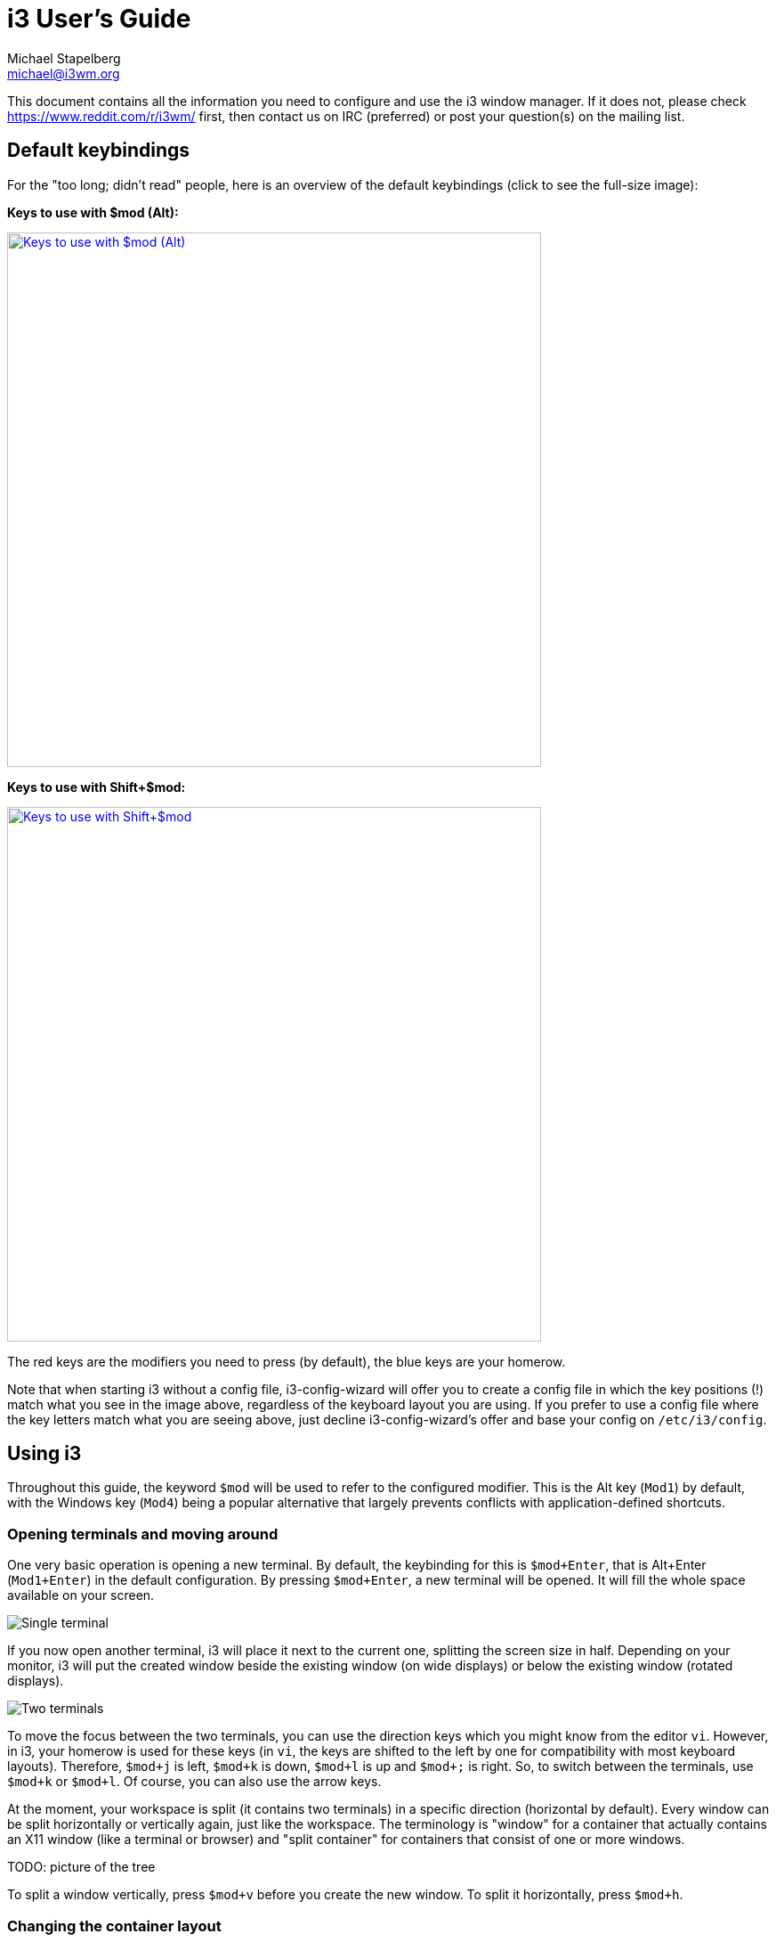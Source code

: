 i3 User’s Guide
===============
Michael Stapelberg <michael@i3wm.org>

This document contains all the information you need to configure and use the i3
window manager. If it does not, please check https://www.reddit.com/r/i3wm/
first, then contact us on IRC (preferred) or post your question(s) on the
mailing list.

== Default keybindings

For the "too long; didn’t read" people, here is an overview of the default
keybindings (click to see the full-size image):

*Keys to use with $mod (Alt):*

image:keyboard-layer1.png["Keys to use with $mod (Alt)",width=600,link="keyboard-layer1.png"]

*Keys to use with Shift+$mod:*

image:keyboard-layer2.png["Keys to use with Shift+$mod",width=600,link="keyboard-layer2.png"]

The red keys are the modifiers you need to press (by default), the blue keys
are your homerow.

Note that when starting i3 without a config file, i3-config-wizard will offer
you to create a config file in which the key positions (!) match what you see
in the image above, regardless of the keyboard layout you are using. If you
prefer to use a config file where the key letters match what you are seeing
above, just decline i3-config-wizard’s offer and base your config on
+/etc/i3/config+.

== Using i3

Throughout this guide, the keyword +$mod+ will be used to refer to the
configured modifier. This is the Alt key (+Mod1+) by default, with the Windows
key (+Mod4+) being a popular alternative that largely prevents conflicts with
application-defined shortcuts.

=== Opening terminals and moving around

One very basic operation is opening a new terminal. By default, the keybinding
for this is +$mod+Enter+, that is Alt+Enter (+Mod1+Enter+) in the default
configuration. By pressing +$mod+Enter+, a new terminal will be opened.  It
will fill the whole space available on your screen.

image:single_terminal.png[Single terminal]

If you now open another terminal, i3 will place it next to the current one,
splitting the screen size in half. Depending on your monitor, i3 will put the
created window beside the existing window (on wide displays) or below the
existing window (rotated displays).

image:two_terminals.png[Two terminals]

To move the focus between the two terminals, you can use the direction keys
which you might know from the editor +vi+. However, in i3, your homerow is used
for these keys (in +vi+, the keys are shifted to the left by one for
compatibility with most keyboard layouts). Therefore, +$mod+j+ is left, +$mod+k+
is down, +$mod+l+ is up and `$mod+;` is right. So, to switch between the
terminals, use +$mod+k+ or +$mod+l+. Of course, you can also use the arrow keys.

At the moment, your workspace is split (it contains two terminals) in a
specific direction (horizontal by default). Every window can be split
horizontally or vertically again, just like the workspace. The terminology is
"window" for a container that actually contains an X11 window (like a terminal
or browser) and "split container" for containers that consist of one or more
windows.

TODO: picture of the tree

To split a window vertically, press +$mod+v+ before you create the new window.
To split it horizontally, press +$mod+h+.

=== Changing the container layout

A split container can have one of the following layouts:

splith/splitv::
Windows are sized so that every window gets an equal amount of space in the
container. splith distributes the windows horizontally (windows are right next
to each other), splitv distributes them vertically (windows are on top of each
other).
stacking::
Only the focused window in the container is displayed. You get a list of
windows at the top of the container.
tabbed::
The same principle as +stacking+, but the list of windows at the top is only
a single line which is vertically split.

To switch modes, press +$mod+e+ for splith/splitv (it toggles), +$mod+s+ for
stacking and +$mod+w+ for tabbed.

image:modes.png[Container modes]

=== Toggling fullscreen mode for a window

To display a window in fullscreen mode or to go out of fullscreen mode again,
press +$mod+f+.

There is also a global fullscreen mode in i3 in which the client will span all
available outputs (the command is +fullscreen toggle global+).

=== Opening other applications

Aside from opening applications from a terminal, you can also use the handy
+dmenu+ which is opened by pressing +$mod+d+ by default. Just type the name
(or a part of it) of the application which you want to open. The corresponding
application has to be in your +$PATH+ for this to work.

Additionally, if you have applications you open very frequently, you can
create a keybinding for starting the application directly. See the section
<<configuring>> for details.

=== Closing windows

If an application does not provide a mechanism for closing (most applications
provide a menu, the escape key or a shortcut like +Control+w+ to close), you
can press +$mod+Shift+q+ to kill a window. For applications which support
the WM_DELETE protocol, this will correctly close the application (saving
any modifications or doing other cleanup). If the application doesn’t support
the WM_DELETE protocol your X server will kill the window and the behaviour
depends on the application.

=== Using workspaces

Workspaces are an easy way to group a set of windows. By default, you are on
the first workspace, as the bar on the bottom left indicates. To switch to
another workspace, press +$mod+num+ where +num+ is the number of the workspace
you want to use. If the workspace does not exist yet, it will be created.

A common paradigm is to put the web browser on one workspace, communication
applications (+mutt+, +irssi+, ...) on another one, and the ones with which you
work, on the third one. Of course, there is no need to follow this approach.

If you have multiple screens, a workspace will be created on each screen at
startup. If you open a new workspace, it will be bound to the screen you
created it on.  When you switch to a workspace on another screen, i3 will set
focus to that screen.

=== Moving windows to workspaces

To move a window to another workspace, simply press +$mod+Shift+num+ where
+num+ is (like when switching workspaces) the number of the target workspace.
Similarly to switching workspaces, the target workspace will be created if
it does not yet exist.

=== Resizing

The easiest way to resize a container is by using the mouse: Grab the border
and move it to the wanted size.

You can also use <<binding_modes>> to define a mode for resizing via the
keyboard. To see an example for this, look at the
https://github.com/i3/i3/blob/next/etc/config.keycodes[default config] provided
by i3.

=== Restarting i3 inplace

To restart i3 in place (and thus get into a clean state if there is a bug, or
to upgrade to a newer version of i3) you can use +$mod+Shift+r+.

=== Exiting i3

To cleanly exit i3 without killing your X server, you can use +$mod+Shift+e+.
By default, a dialog will ask you to confirm if you really want to quit.

=== Floating

Floating mode is the opposite of tiling mode. The position and size of
a window are not managed automatically by i3, but manually by
you. Using this mode violates the tiling paradigm but can be useful
for some corner cases like "Save as" dialog windows, or toolbar
windows (GIMP or similar). Those windows usually set the appropriate
hint and are opened in floating mode by default.

You can toggle floating mode for a window by pressing +$mod+Shift+Space+. By
dragging the window’s titlebar with your mouse you can move the window
around. By grabbing the borders and moving them you can resize the window. You
can also do that by using the <<floating_modifier>>. Another way to resize
floating windows using the mouse is to right-click on the titlebar and drag.

For resizing floating windows with your keyboard, see the resizing binding mode
provided by the i3 https://github.com/i3/i3/blob/next/etc/config.keycodes[default config].

Floating windows are always on top of tiling windows.

== Tree

i3 stores all information about the X11 outputs, workspaces and layout of the
windows on them in a tree. The root node is the X11 root window, followed by
the X11 outputs, then dock areas and a content container, then workspaces and
finally the windows themselves. In previous versions of i3 we had multiple lists
(of outputs, workspaces) and a table for each workspace. That approach turned
out to be complicated to use (snapping), understand and implement.

=== The tree consists of Containers

The building blocks of our tree are so-called +Containers+. A +Container+ can
host a window (meaning an X11 window, one that you can actually see and use,
like a browser). Alternatively, it could contain one or more +Containers+. A
simple example is the workspace: When you start i3 with a single monitor, a
single workspace and you open two terminal windows, you will end up with a tree
like this:

image::tree-layout2.png["layout2",float="right"]
image::tree-shot4.png["shot4",title="Two terminals on standard workspace"]

[[OrientationSplit]]
=== Orientation and Split Containers

It is only natural to use so-called +Split Containers+ in order to build a
layout when using a tree as data structure. In i3, every +Container+ has an
orientation (horizontal, vertical or unspecified) and the orientation depends
on the layout the container is in (vertical for splitv and stacking, horizontal
for splith and tabbed). So, in our example with the workspace, the default
layout of the workspace +Container+ is splith (most monitors are widescreen
nowadays). If you change the layout to splitv (+$mod+v+ in the default config)
and *then* open two terminals, i3 will configure your windows like this:

image::tree-shot2.png["shot2",title="Vertical Workspace Orientation"]

An interesting new feature of i3 since version 4 is the ability to split anything:
Let’s assume you have two terminals on a workspace (with splith layout, that is
horizontal orientation), focus is on the right terminal. Now you want to open
another terminal window below the current one. If you would just open a new
terminal window, it would show up to the right due to the splith layout.
Instead, press +$mod+v+ to split the container with the splitv layout (to
open a +Horizontal Split Container+, use +$mod+h+). Now you can open a new
terminal and it will open below the current one:

image::tree-layout1.png["Layout",float="right"]
image::tree-shot1.png["shot",title="Vertical Split Container"]

unfloat::[]

You probably guessed it already: There is no limit on how deep your hierarchy
of splits can be.

=== Focus parent

Let’s stay with our example from above. We have a terminal on the left and two
vertically split terminals on the right, focus is on the bottom right one. When
you open a new terminal, it will open below the current one.

So, how can you open a new terminal window to the *right* of the current one?
The solution is to use +focus parent+, which will focus the +Parent Container+ of
the current +Container+. In default configuration, use +$mod+a+ to navigate one
+Container+ up the tree (you can repeat this multiple times until you get to the
+Workspace Container+). In this case, you would focus the +Vertical Split Container+
which is *inside* the horizontally oriented workspace. Thus, now new windows will be
opened to the right of the +Vertical Split Container+:

image::tree-shot3.png["shot3",title="Focus parent, then open new terminal"]

=== Implicit containers

In some cases, i3 needs to implicitly create a container to fulfill your
command.

One example is the following scenario: You start i3 with a single monitor and a
single workspace on which you open three terminal windows. All these terminal
windows are directly attached to one node inside i3’s layout tree, the
workspace node. By default, the workspace node’s orientation is +horizontal+.

Now you move one of these terminals down (+$mod+Shift+j+ by default). The
workspace node’s orientation will be changed to +vertical+. The terminal window
you moved down is directly attached to the workspace and appears on the bottom
of the screen. A new (horizontal) container was created to accommodate the
other two terminal windows. You will notice this when switching to tabbed mode
(for example). You would end up having one tab with a representation of the split
container (e.g., "H[urxvt firefox]") and the other one being the terminal window
you moved down.

[[configuring]]
== Configuring i3

This is where the real fun begins ;-). Most things are very dependent on your
ideal working environment so we can’t make reasonable defaults for them.

While not using a programming language for the configuration, i3 stays
quite flexible in regards to the things you usually want your window manager
to do.

For example, you can configure bindings to jump to specific windows,
you can set specific applications to start on specific workspaces, you can
automatically start applications, you can change the colors of i3, and you
can bind your keys to do useful things.

To change the configuration of i3, copy +/etc/i3/config+ to +\~/.i3/config+
(or +~/.config/i3/config+ if you like the XDG directory scheme) and edit it
with a text editor.

On first start (and on all following starts, unless you have a configuration
file), i3 will offer you to create a configuration file. You can tell the
wizard to use either Alt (+Mod1+) or Windows (+Mod4+) as modifier in the config
file. Also, the created config file will use the key symbols of your current
keyboard layout. To start the wizard, use the command +i3-config-wizard+.
Please note that you must not have +~/.i3/config+, otherwise the wizard will
exit.

Since i3 4.0, a new configuration format is used. i3 will try to automatically
detect the format version of a config file based on a few different keywords,
but if you want to make sure that your config is read with the new format,
include the following line in your config file:

---------------------
# i3 config file (v4)
---------------------

=== Comments

It is possible and recommended to use comments in your configuration file to
properly document your setup for later reference. Comments are started with
a # and can only be used at the beginning of a line:

*Examples*:
-------------------
# This is a comment
-------------------

[[fonts]]
=== Fonts

i3 has support for both X core fonts and FreeType fonts (through Pango) to
render window titles.

To generate an X core font description, you can use +xfontsel(1)+. To see
special characters (Unicode), you need to use a font which supports the
ISO-10646 encoding.

A FreeType font description is composed by a font family, a style, a weight,
a variant, a stretch and a size.
FreeType fonts support right-to-left rendering and contain often more
Unicode glyphs than X core fonts.

If i3 cannot open the configured font, it will output an error in the logfile
and fall back to a working font.

*Syntax*:
------------------------------
font <X core font description>
font pango:<family list> [<style options>] <size>
------------------------------

*Examples*:
--------------------------------------------------------------
font -misc-fixed-medium-r-normal--13-120-75-75-C-70-iso10646-1
font pango:DejaVu Sans Mono 10
font pango:DejaVu Sans Mono, Terminus Bold Semi-Condensed 11
font pango:Terminus 11px
--------------------------------------------------------------

[[keybindings]]
=== Keyboard bindings

A keyboard binding makes i3 execute a command (see below) upon pressing a
specific key. i3 allows you to bind either on keycodes or on keysyms (you can
also mix your bindings, though i3 will not protect you from overlapping ones).

* A keysym (key symbol) is a description for a specific symbol, like "a"
  or "b", but also more strange ones like "underscore" instead of "_". These
  are the ones you use in Xmodmap to remap your keys. To get the current
  mapping of your keys, use +xmodmap -pke+. To interactively enter a key and
  see what keysym it is configured to, use +xev+.

* Keycodes do not need to have a symbol assigned (handy for custom vendor
  hotkeys on some notebooks) and they will not change their meaning as you
  switch to a different keyboard layout (when using +xmodmap+).

My recommendation is: If you often switch keyboard layouts but you want to keep
your bindings in the same physical location on the keyboard, use keycodes.
If you don’t switch layouts, and want a clean and simple config file, use
keysyms.

Some tools (such as +import+ or +xdotool+) might be unable to run upon a
KeyPress event, because the keyboard/pointer is still grabbed. For these
situations, the +--release+ flag can be used, which will execute the command
after the keys have been released.

*Syntax*:
----------------------------------
bindsym [--release] [<Group>+][<Modifiers>+]<keysym> command
bindcode [--release] [<Group>+][<Modifiers>+]<keycode> command
----------------------------------

*Examples*:
--------------------------------
# Fullscreen
bindsym $mod+f fullscreen toggle

# Restart
bindsym $mod+Shift+r restart

# Notebook-specific hotkeys
bindcode 214 exec --no-startup-id /home/michael/toggle_beamer.sh

# Simulate ctrl+v upon pressing $mod+x
bindsym --release $mod+x exec --no-startup-id xdotool key --clearmodifiers ctrl+v

# Take a screenshot upon pressing $mod+x (select an area)
bindsym --release $mod+x exec --no-startup-id import /tmp/latest-screenshot.png
--------------------------------

Available Modifiers:

Mod1-Mod5, Shift, Control::
Standard modifiers, see +xmodmap(1)+

Group1, Group2, Group3, Group4::
When using multiple keyboard layouts (e.g. with `setxkbmap -layout us,ru`), you
can specify in which XKB group (also called “layout”) a keybinding should be
active. By default, keybindings are translated in Group1 and are active in all
groups. If you want to override keybindings in one of your layouts, specify the
corresponding group. For backwards compatibility, the group “Mode_switch” is an
alias for Group2.

[[mousebindings]]
=== Mouse bindings

A mouse binding makes i3 execute a command upon pressing a specific mouse
button in the scope of the clicked container (see <<command_criteria>>). You
can configure mouse bindings in a similar way to key bindings.

*Syntax*:
----------------------------------------------------------------------------------------------------
bindsym [--release] [--border] [--whole-window] [--exclude-titlebar] [<Modifiers>+]button<n> command
----------------------------------------------------------------------------------------------------

By default, the binding will only run when you click on the titlebar of the
window. If the +--release+ flag is given, it will run when the mouse button
is released.

If the +--whole-window+ flag is given, the binding will also run when any part
of the window is clicked, with the exception of the border. To have a bind run
when the border is clicked, specify the +--border+ flag.

If the +--exclude-titlebar+ flag is given, the titlebar will not be considered
for the keybinding.

*Examples*:
--------------------------------
# The middle button over a titlebar kills the window
bindsym --release button2 kill

# The middle button and a modifer over any part of the window kills the window
bindsym --whole-window $mod+button2 kill

# The right button toggles floating
bindsym button3 floating toggle
bindsym $mod+button3 floating toggle

# The side buttons move the window around
bindsym button9 move left
bindsym button8 move right
--------------------------------

[[binding_modes]]
=== Binding modes

You can have multiple sets of bindings by using different binding modes. When
you switch to another binding mode, all bindings from the current mode are
released and only the bindings defined in the new mode are valid for as long as
you stay in that binding mode. The only predefined binding mode is +default+,
which is the mode i3 starts out with and to which all bindings not defined in a
specific binding mode belong.

Working with binding modes consists of two parts: defining a binding mode and
switching to it. For these purposes, there are one config directive and one
command, both of which are called +mode+. The directive is used to define the
bindings belonging to a certain binding mode, while the command will switch to
the specified mode.

It is recommended to use binding modes in combination with <<variables>> in
order to make maintenance easier. Below is an example of how to use a binding
mode.

Note that it is advisable to define bindings for switching back to the default
mode.

Note that it is possible to use <<pango_markup>> for binding modes, but you
need to enable it explicitly by passing the +--pango_markup+ flag to the mode
definition.

*Syntax*:
----------------------------
# config directive
mode [--pango_markup] <name>

# command
mode <name>
----------------------------

*Example*:
------------------------------------------------------------------------
# Press $mod+o followed by either f, t, Escape or Return to launch firefox,
# thunderbird or return to the default mode, respectively.
set $mode_launcher Launch: [f]irefox [t]hunderbird
bindsym $mod+o mode "$mode_launcher"

mode "$mode_launcher" {
    bindsym f exec firefox
    bindsym t exec thunderbird

    bindsym Escape mode "default"
    bindsym Return mode "default"
}
------------------------------------------------------------------------

[[floating_modifier]]
=== The floating modifier

To move floating windows with your mouse, you can either grab their titlebar
or configure the so-called floating modifier which you can then press and
click anywhere in the window itself to move it. The most common setup is to
use the same key you use for managing windows (Mod1 for example). Then
you can press Mod1, click into a window using your left mouse button, and drag
it to the position you want.

When holding the floating modifier, you can resize a floating window by
pressing the right mouse button on it and moving around while holding it. If
you hold the shift button as well, the resize will be proportional (the aspect
ratio will be preserved).

*Syntax*:
--------------------------------
floating_modifier <Modifier>
--------------------------------

*Example*:
--------------------------------
floating_modifier Mod1
--------------------------------

=== Constraining floating window size

The maximum and minimum dimensions of floating windows can be specified. If
either dimension of +floating_maximum_size+ is specified as -1, that dimension
will be unconstrained with respect to its maximum value. If either dimension of
+floating_maximum_size+ is undefined, or specified as 0, i3 will use a default
value to constrain the maximum size. +floating_minimum_size+ is treated in a
manner analogous to +floating_maximum_size+.

*Syntax*:
----------------------------------------
floating_minimum_size <width> x <height>
floating_maximum_size <width> x <height>
----------------------------------------

*Example*:
--------------------------------------
floating_minimum_size 75 x 50
floating_maximum_size -1 x -1
--------------------------------------

=== Orientation for new workspaces

New workspaces get a reasonable default orientation: Wide-screen monitors
(anything wider than high) get horizontal orientation, rotated monitors
(anything higher than wide) get vertical orientation.

With the +default_orientation+ configuration directive, you can override that
behavior.

*Syntax*:
--------------------------------------------
default_orientation horizontal|vertical|auto
--------------------------------------------

*Example*:
----------------------------
default_orientation vertical
----------------------------

=== Layout mode for new containers

This option determines in which mode new containers on workspace level will
start.

*Syntax*:
---------------------------------------------
workspace_layout default|stacking|tabbed
---------------------------------------------

*Example*:
---------------------
workspace_layout tabbed
---------------------

=== Window title alignment

This option determines the window title's text alignment.
Default is +left+

*Syntax*:
---------------------------------------------
title_align left|center|right
---------------------------------------------

=== Default border style for new windows

This option determines which border style new windows will have. The default is
+normal+. Note that default_floating_border applies only to windows which are starting out as
floating windows, e.g., dialog windows, but not windows that are floated later on.

Setting border style to +pixel+ eliminates title bars. The border style +normal+ allows you to
adjust edge border width while keeping your title bar.

*Syntax*:
---------------------------------------------
default_border normal|none|pixel
default_border normal|pixel <px>
default_floating_border normal|none|pixel
default_floating_border normal|pixel <px>
---------------------------------------------

Please note that +new_window+ and +new_float+ have been deprecated in favor of the above options
and will be removed in a future release. We strongly recommend using the new options instead.

*Example*:
---------------------
default_border pixel
---------------------

The "normal" and "pixel" border styles support an optional border width in
pixels:

*Example*:
---------------------
# The same as default_border none
default_border pixel 0

# A 3 px border
default_border pixel 3
---------------------


[[_hiding_vertical_borders]]
=== Hiding borders adjacent to the screen edges

You can hide container borders adjacent to the screen edges using
+hide_edge_borders+. This is useful if you are using scrollbars, or do not want
to waste even two pixels in displayspace. The "smart" setting hides borders on
workspaces with only one window visible, but keeps them on workspaces with
multiple windows visible. Default is none.

*Syntax*:
-----------------------------------------------
hide_edge_borders none|vertical|horizontal|both|smart
-----------------------------------------------

*Example*:
----------------------
hide_edge_borders vertical
----------------------

[[for_window]]
=== Arbitrary commands for specific windows (for_window)

With the +for_window+ directive, you can let i3 execute any command when it
encounters a specific window. This can be used to set windows to floating or to
change their border style, for example.

*Syntax*:
-------------------------------
for_window <criteria> <command>
-------------------------------

*Examples*:
------------------------------------------------
# enable floating mode for all XTerm windows
for_window [class="XTerm"] floating enable

# Make all urxvts use a 1-pixel border:
for_window [class="urxvt"] border pixel 1

# A less useful, but rather funny example:
# makes the window floating as soon as I change
# directory to ~/work
for_window [title="x200: ~/work"] floating enable
------------------------------------------------

The valid criteria are the same as those for commands, see <<command_criteria>>. Only
commands can be executed at runtime, not config directives, see <<list_of_commands>>.

[[no_focus]]
=== Don't focus window upon opening

When a new window appears, it will be focused. The +no_focus+ directive allows preventing
this from happening and must be used in combination with <<command_criteria>>.

Note that this does not apply to all cases, e.g., when feeding data into a running application
causing it to request being focused. To configure the behavior in such cases, refer to
<<focus_on_window_activation>>.

+no_focus+ will also be ignored for the first window on a workspace as there shouldn't be
a reason to not focus the window in this case. This allows for better usability in
combination with +workspace_layout+.

*Syntax*:
-------------------
no_focus <criteria>
-------------------

*Example*:
-------------------------------
no_focus [window_role="pop-up"]
-------------------------------

[[variables]]
=== Variables

As you learned in the section about keyboard bindings, you will have
to configure lots of bindings containing modifier keys. If you want to save
yourself some typing and be able to change the modifier you use later,
variables can be handy.

*Syntax*:
-------------------
set $<name> <value>
-------------------

*Example*:
------------------------
set $m Mod1
bindsym $m+Shift+r restart
------------------------

Variables are directly replaced in the file when parsing. Variables expansion
is not recursive so it is not possible to define a variable with a value
containing another variable. There is no fancy handling and there are
absolutely no plans to change this. If you need a more dynamic configuration
you should create a little script which generates a configuration file and run
it before starting i3 (for example in your +~/.xsession+ file).

Also see <<xresources>> to learn how to create variables based on resources
loaded from the X resource database.

[[xresources]]
=== X resources

<<variables>> can also be created using a value configured in the X resource
database. This is useful, for example, to avoid configuring color values within
the i3 configuration. Instead, the values can be configured, once, in the X
resource database to achieve an easily maintainable, consistent color theme
across many X applications.

Defining a resource will load this resource from the resource database and
assign its value to the specified variable. This is done verbatim and the value
must therefore be in the format that i3 uses. A fallback must be specified in
case the resource cannot be loaded from the database.

*Syntax*:
----------------------------------------------------
set_from_resource $<name> <resource_name> <fallback>
----------------------------------------------------

*Example*:
----------------------------------------------------------------------------
# The ~/.Xresources should contain a line such as
#     *color0: #121212
# and must be loaded properly, e.g., by using
#     xrdb ~/.Xresources
# This value is picked up on by other applications (e.g., the URxvt terminal
# emulator) and can be used in i3 like this:
set_from_resource $black i3wm.color0 #000000
----------------------------------------------------------------------------

[[assign_workspace]]
=== Automatically putting clients on specific workspaces

To automatically make a specific window show up on a specific workspace, you
can use an *assignment*. You can match windows by using any criteria,
see <<command_criteria>>. The difference between +assign+ and
+for_window <criteria> move to workspace+ is that the former will only be
executed when the application maps the window (mapping means actually displaying
it on the screen) but the latter will be executed whenever a window changes its
properties to something that matches the specified criteria.

Thus, it is recommended that you match on window classes (and instances, when
appropriate) instead of window titles whenever possible because some
applications first create their window, and then worry about setting the correct
title. Firefox with Vimperator comes to mind. The window starts up being named
Firefox, and only when Vimperator is loaded does the title change. As i3 will
get the title as soon as the application maps the window, you’d need to have to
match on 'Firefox' in this case.
Another known issue is with Spotify, which doesn't set the class hints when
mapping the window, meaning you'll have to use a +for_window+ rule to assign
Spotify to a specific workspace.
Finally, using +assign [tiling]+ and +assign [floating]+ is not supported.

You can also assign a window to show up on a specific output. You can use RandR
names such as +VGA1+ or names relative to the output with the currently focused
workspace such as +left+ and +down+.

Assignments are processed by i3 in the order in which they appear in the config
file. The first one which matches the window wins and later assignments are not
considered.

*Syntax*:
------------------------------------------------------------
assign <criteria> [→] [workspace] [number] <workspace>
assign <criteria> [→] output left|right|up|down|primary|<output>
------------------------------------------------------------

*Examples*:
----------------------
# Assign URxvt terminals to workspace 2
assign [class="URxvt"] 2

# Same thing, but more precise (exact match instead of substring)
assign [class="^URxvt$"] 2

# Same thing, but with a beautiful arrow :)
assign [class="^URxvt$"] → 2

# Assignment to a named workspace
assign [class="^URxvt$"] → work

# Assign to the workspace with number 2, regardless of name
assign [class="^URxvt$"] → number 2

# You can also specify a number + name. If the workspace with number 2 exists,
# assign will skip the text part.
assign [class="^URxvt$"] → number "2: work"

# Start urxvt -name irssi
assign [class="^URxvt$" instance="^irssi$"] → 3

# Assign urxvt to the output right of the current one
assign [class="^URxvt$"] → output right

# Assign urxvt to the primary output
assign [class="^URxvt$"] → output primary
----------------------

Note that you might not have a primary output configured yet. To do so, run:
-------------------------
xrandr --output <output> --primary
-------------------------

Also, the arrow is not required, it just looks good :-). If you decide to
use it, it has to be a UTF-8 encoded arrow, not `->` or something like that.

To get the class and instance, you can use +xprop+. After clicking on the
window, you will see the following output:

*xprop*:
-----------------------------------
WM_CLASS(STRING) = "irssi", "URxvt"
-----------------------------------

The first part of the WM_CLASS is the instance ("irssi" in this example), the
second part is the class ("URxvt" in this example).

Should you have any problems with assignments, make sure to check the i3
logfile first (see https://i3wm.org/docs/debugging.html). It includes more
details about the matching process and the window’s actual class, instance and
title when starting up.

Note that if you want to start an application just once on a specific
workspace, but you don’t want to assign all instances of it permanently, you
can make use of i3’s startup-notification support (see <<exec>>) in your config
file in the following way:

*Start iceweasel on workspace 3 (once)*:
-------------------------------------------------------------------------------
# Start iceweasel on workspace 3, then switch back to workspace 1
# (Being a command-line utility, i3-msg does not support startup notifications,
#  hence the exec --no-startup-id.)
# (Starting iceweasel with i3’s exec command is important in order to make i3
#  create a startup notification context, without which the iceweasel window(s)
#  cannot be matched onto the workspace on which the command was started.)
exec --no-startup-id i3-msg 'workspace 3; exec iceweasel; workspace 1'
-------------------------------------------------------------------------------

=== Automatically starting applications on i3 startup

By using the +exec+ keyword outside a keybinding, you can configure
which commands will be performed by i3 on initial startup. +exec+
commands will not run when restarting i3, if you need a command to run
also when restarting i3 you should use the +exec_always+
keyword. These commands will be run in order.

See <<command_chaining>> for details on the special meaning of +;+ (semicolon)
and +,+ (comma): they chain commands together in i3, so you need to use quoted
strings (as shown in <<exec_quoting>>) if they appear in your command.

*Syntax*:
---------------------------------------
exec [--no-startup-id] <command>
exec_always [--no-startup-id] <command>
---------------------------------------

*Examples*:
--------------------------------
exec chromium
exec_always ~/my_script.sh

# Execute the terminal emulator urxvt, which is not yet startup-notification aware.
exec --no-startup-id urxvt
--------------------------------

The flag --no-startup-id is explained in <<exec>>.

[[workspace_screen]]
=== Automatically putting workspaces on specific screens

If you assign clients to workspaces, it might be handy to put the
workspaces on specific screens. Also, the assignment of workspaces to screens
will determine which workspace i3 uses for a new screen when adding screens
or when starting (e.g., by default it will use 1 for the first screen, 2 for
the second screen and so on).

*Syntax*:
-------------------------------------
workspace <workspace> output <output1> [output2]…
-------------------------------------

The 'output' is the name of the RandR output you attach your screen to. On a
laptop, you might have VGA1 and LVDS1 as output names. You can see the
available outputs by running +xrandr --current+.

If your X server supports RandR 1.5 or newer, i3 will use RandR monitor objects
instead of output objects. Run +xrandr --listmonitors+ to see a list. Usually,
a monitor object contains exactly one output, and has the same name as the
output; but should that not be the case, you can specify the name of either the
monitor or the output in i3's configuration. For example, the Dell UP2414Q uses
two scalers internally, so its output names might be “DP1” and “DP2”, but the
monitor name is “Dell UP2414Q”.

(Note that even if you specify the name of an output which doesn't span the
entire monitor, i3 will still use the entire area of the containing monitor
rather than that of just the output's.)

You can specify multiple outputs. The first available will be used.

If you use named workspaces, they must be quoted:

*Examples*:
---------------------------
workspace 1 output LVDS1
workspace 2 output primary
workspace 5 output VGA1 LVDS1
workspace "2: vim" output VGA1
---------------------------

=== Changing colors

You can change all colors which i3 uses to draw the window decorations.

*Syntax*:
--------------------------------------------------------------------
<colorclass> <border> <background> <text> <indicator> <child_border>
--------------------------------------------------------------------

Where colorclass can be one of:

client.focused::
	A client which currently has the focus.
client.focused_inactive::
	A client which is the focused one of its container, but it does not have
	the focus at the moment.
client.unfocused::
	A client which is not the focused one of its container.
client.urgent::
	A client which has its urgency hint activated.
client.placeholder::
	Background and text color are used to draw placeholder window contents
	(when restoring layouts). Border and indicator are ignored.
client.background::
        Background color which will be used to paint the background of the
        client window on top of which the client will be rendered. Only clients
        which do not cover the whole area of this window expose the color. Note
        that this colorclass only takes a single color.

Colors are in HTML hex format (#rrggbb), see the following example:

*Examples (default colors)*:
----------------------------------------------------------------------
# class                 border  backgr. text    indicator child_border
client.focused          #4c7899 #285577 #ffffff #2e9ef4   #285577
client.focused_inactive #333333 #5f676a #ffffff #484e50   #5f676a
client.unfocused        #333333 #222222 #888888 #292d2e   #222222
client.urgent           #2f343a #900000 #ffffff #900000   #900000
client.placeholder      #000000 #0c0c0c #ffffff #000000   #0c0c0c

client.background       #ffffff
----------------------------------------------------------------------

Note that for the window decorations, the color around the child window is the
"child_border", and "border" color is only the two thin lines around the
titlebar.

The indicator color is used for indicating where a new window will be opened.
For horizontal split containers, the right border will be painted in indicator
color, for vertical split containers, the bottom border. This only applies to
single windows within a split container, which are otherwise indistinguishable
from single windows outside of a split container.

=== Interprocess communication

i3 uses Unix sockets to provide an IPC interface. This allows third-party
programs to get information from i3, such as the current workspaces
(to display a workspace bar), and to control i3.

The IPC socket is enabled by default and will be created in
+$XDG_RUNTIME_DIR/i3/ipc-socket.%p+ if the directory is available, falling back
to +/tmp/i3-%u.XXXXXX/ipc-socket.%p+, where +%u+ is your UNIX username, +%p+ is
the PID of i3 and XXXXXX is a string of random characters from the portable
filename character set (see mkdtemp(3)).

You can override the default path through the environment-variable +I3SOCK+ or
by specifying the +ipc-socket+ directive. This is discouraged, though, since i3
does the right thing by default. If you decide to change it, it is strongly
recommended to set this to a location in your home directory so that no other
user can create that directory.

*Examples*:
----------------------------
ipc-socket ~/.i3/i3-ipc.sock
----------------------------

You can then use the +i3-msg+ application to perform any command listed in
<<list_of_commands>>.

=== Focus follows mouse

By default, window focus follows your mouse movements as the mouse crosses
window borders. However, if you have a setup where your mouse usually is in your
way (like a touchpad on your laptop which you do not want to disable
completely), you might want to disable 'focus follows mouse' and control focus
only by using your keyboard.  The mouse will still be useful inside the
currently active window (for example to click on links in your browser window).

*Syntax*:
--------------------------
focus_follows_mouse yes|no
--------------------------

*Example*:
----------------------
focus_follows_mouse no
----------------------

=== Mouse warping

By default, when switching focus to a window on a different output (e.g.
focusing a window on workspace 3 on output VGA-1, coming from workspace 2 on
LVDS-1), the mouse cursor is warped to the center of that window.

With the +mouse_warping+ option, you can control when the mouse cursor should
be warped. +none+ disables warping entirely, whereas +output+ is the default
behavior described above.

*Syntax*:
-------------------------
mouse_warping output|none
-------------------------

*Example*:
------------------
mouse_warping none
------------------

=== Popups during fullscreen mode

When you are in fullscreen mode, some applications still open popup windows
(take Xpdf for example). This is because these applications might not be aware
that they are in fullscreen mode (they do not check the corresponding hint).
There are three things which are possible to do in this situation:

1. Display the popup if it belongs to the fullscreen application only. This is
   the default and should be reasonable behavior for most users.
2. Just ignore the popup (don’t map it). This won’t interrupt you while you are
   in fullscreen. However, some apps might react badly to this (deadlock until
   you go out of fullscreen).
3. Leave fullscreen mode.

*Syntax*:
-----------------------------------------------------
popup_during_fullscreen smart|ignore|leave_fullscreen
-----------------------------------------------------

*Example*:
------------------------------
popup_during_fullscreen smart
------------------------------

=== Focus wrapping

By default, when in a container with several windows or child containers, the
opposite window will be focused when trying to move the focus over the edge of
a container (and there are no other containers in that direction) -- the focus
wraps.

If desired, you can disable this behavior by setting the +focus_wrapping+
configuration directive to the value +no+.

When enabled, focus wrapping does not occur by default if there is another
window or container in the specified direction, and focus will instead be set
on that window or container. This is the default behavior so you can navigate
to all your windows without having to use +focus parent+.

If you want the focus to *always* wrap and you are aware of using +focus
parent+ to switch to different containers, you can instead set +focus_wrapping+
to the value +force+.

To restrict focus inside the current workspace set +focus_wrapping+ to the
value +workspace+. You will need to use +focus parent+ until a workspace is
selected to switch to a different workspace using the focus commands (the
+workspace+ command will still work as expected).

*Syntax*:
---------------------------
focus_wrapping yes|no|force|workspace

# Legacy syntax, equivalent to "focus_wrapping force"
force_focus_wrapping yes
---------------------------

*Examples*:
-----------------
# Disable focus wrapping
focus_wrapping no

# Force focus wrapping
focus_wrapping force
-----------------

=== Forcing Xinerama

As explained in-depth in <https://i3wm.org/docs/multi-monitor.html>, some X11
video drivers (especially the nVidia binary driver) only provide support for
Xinerama instead of RandR. In such a situation, i3 must be told to use the
inferior Xinerama API explicitly and therefore don’t provide support for
reconfiguring your screens on the fly (they are read only once on startup and
that’s it).

For people who cannot modify their +~/.xsession+ to add the
+--force-xinerama+ commandline parameter, a configuration option is provided:

*Syntax*:
---------------------
force_xinerama yes|no
---------------------

*Example*:
------------------
force_xinerama yes
------------------

Also note that your output names are not descriptive (like +HDMI1+) when using
Xinerama, instead they are counted up, starting at 0: +xinerama-0+, +xinerama-1+, …

[[workspace_auto_back_and_forth]]
=== Automatic back-and-forth when switching to the current workspace

This configuration directive enables automatic +workspace back_and_forth+ (see
<<back_and_forth>>) when switching to the workspace that is currently focused.

For instance: Assume you are on workspace "1: www" and switch to "2: IM" using
mod+2 because somebody sent you a message. You don’t need to remember where you
came from now, you can just press $mod+2 again to switch back to "1: www".

*Syntax*:
------------------------------------
workspace_auto_back_and_forth yes|no
------------------------------------

*Example*:
---------------------------------
workspace_auto_back_and_forth yes
---------------------------------

=== Delaying urgency hint reset on workspace change

If an application on another workspace sets an urgency hint, switching to this
workspace might lead to immediate focus of the application, which also means the
window decoration color would be immediately reset to +client.focused+. This
might make it unnecessarily hard to tell which window originally raised the
event.

In order to prevent this, you can tell i3 to delay resetting the urgency state
by a certain time using the +force_display_urgency_hint+ directive. Setting the
value to 0 disables this feature.

The default is 500ms.

*Syntax*:
---------------------------------------
force_display_urgency_hint <timeout> ms
---------------------------------------

*Example*:
---------------------------------
force_display_urgency_hint 500 ms
---------------------------------

[[focus_on_window_activation]]
=== Focus on window activation

If a window is activated, e.g., via +google-chrome www.google.com+, it may request
to take focus. Since this might not be preferable, different reactions can be configured.

Note that this might not affect windows that are being opened. To prevent new windows
from being focused, see <<no_focus>>.

*Syntax*:
--------------------------------------------------
focus_on_window_activation smart|urgent|focus|none
--------------------------------------------------

The different modes will act as follows:

smart::
    This is the default behavior. If the window requesting focus is on an active
    workspace, it will receive the focus. Otherwise, the urgency hint will be set.
urgent::
    The window will always be marked urgent, but the focus will not be stolen.
focus::
    The window will always be focused and not be marked urgent.
none::
    The window will neither be focused, nor be marked urgent.

[[show_marks]]
=== Drawing marks on window decoration

If activated, marks (see <<vim_like_marks>>) on windows are drawn in their window
decoration. However, any mark starting with an underscore in its name (+_+) will
not be drawn even if this option is activated.

The default for this option is +yes+.

*Syntax*:
-----------------
show_marks yes|no
-----------------

*Example*:
--------------
show_marks yes
--------------

[[line_continuation]]
=== Line continuation

Config files support line continuation, meaning when you end a line in a
backslash character (`\`), the line-break will be ignored by the parser. This
feature can be used to create more readable configuration files.
Commented lines are not continued.

*Examples*:
-------------------
bindsym Mod1+f \
fullscreen toggle

# this line is not continued \
bindsym Mod1+F fullscreen toggle
-------------------

== Configuring i3bar

The bar at the bottom of your monitor is drawn by a separate process called
i3bar. Having this part of "the i3 user interface" in a separate process has
several advantages:

1. It is a modular approach. If you don’t need a workspace bar at all, or if
   you prefer a different one (dzen2, xmobar, maybe even gnome-panel?), you can
   just remove the i3bar configuration and start your favorite bar instead.
2. It follows the UNIX philosophy of "Make each program do one thing well".
   While i3 manages your windows well, i3bar is good at displaying a bar on
   each monitor (unless you configure it otherwise).
3. It leads to two separate, clean codebases. If you want to understand i3, you
   don’t need to bother with the details of i3bar and vice versa.

That said, i3bar is configured in the same configuration file as i3. This is
because it is tightly coupled with i3 (in contrary to i3lock or i3status which
are useful for people using other window managers). Therefore, it makes no
sense to use a different configuration place when we already have a good
configuration infrastructure in place.

Configuring your workspace bar starts with opening a +bar+ block. You can have
multiple bar blocks to use different settings for different outputs (monitors):

*Example*:
---------------------------
bar {
    status_command i3status
}
---------------------------

=== i3bar command

By default i3 will just pass +i3bar+ and let your shell handle the execution,
searching your +$PATH+ for a correct version.
If you have a different +i3bar+ somewhere or the binary is not in your +$PATH+ you can
tell i3 what to execute.

The specified command will be passed to +sh -c+, so you can use globbing and
have to have correct quoting etc.

*Syntax*:
-----------------------
i3bar_command <command>
-----------------------

*Example*:
-------------------------------------------------
bar {
    i3bar_command /home/user/bin/i3bar
}
-------------------------------------------------

[[status_command]]
=== Statusline command

i3bar can run a program and display every line of its +stdout+ output on the
right hand side of the bar. This is useful to display system information like
your current IP address, battery status or date/time.

The specified command will be passed to +sh -c+, so you can use globbing and
have to have correct quoting etc. Note that for signal handling, depending on
your shell (users of dash(1) are known to be affected), you have to use the
shell’s exec command so that signals are passed to your program, not to the
shell.

*Syntax*:
------------------------
status_command <command>
------------------------

*Example*:
-------------------------------------------------
bar {
    status_command i3status --config ~/.i3status.conf

    # For dash(1) users who want signal handling to work:
    status_command exec ~/.bin/my_status_command
}
-------------------------------------------------

=== Display mode

You can either have i3bar be visible permanently at one edge of the screen
(+dock+ mode) or make it show up when you press your modifier key (+hide+ mode).
It is also possible to force i3bar to always stay hidden (+invisible+
mode). The modifier key can be configured using the +modifier+ option.

The mode option can be changed during runtime through the +bar mode+ command.
On reload the mode will be reverted to its configured value.

The hide mode maximizes screen space that can be used for actual windows. When
the bar is hidden, i3bar sends the +SIGSTOP+ and +SIGCONT+ signals to the
+status_command+ process in order to conserve battery power. This feature can
be disabled by the +status_command+ process by setting the appropriate values
in its JSON header message.

Invisible mode allows to permanently maximize screen space, as the bar is never
shown. Thus, you can configure i3bar to not disturb you by popping up because
of an urgency hint or because the modifier key is pressed.

In order to control whether i3bar is hidden or shown in hide mode, there exists
the hidden_state option, which has no effect in dock mode or invisible mode. It
indicates the current hidden_state of the bar: (1) The bar acts like in normal
hide mode, it is hidden and is only unhidden in case of urgency hints or by
pressing the modifier key (+hide+ state), or (2) it is drawn on top of the
currently visible workspace (+show+ state).

Like the mode, the hidden_state can also be controlled through i3, this can be
done by using the +bar hidden_state+ command.

The default mode is dock mode; in hide mode, the default modifier is Mod4 (usually
the windows key). The default value for the hidden_state is hide.

*Syntax*:
-------------------------
mode dock|hide|invisible
hidden_state hide|show
modifier <Modifier>|none
------------------------

*Example*:
----------------
bar {
    mode hide
    hidden_state hide
    modifier Mod1
}
----------------

Available modifiers are Mod1-Mod5, Shift, Control (see +xmodmap(1)+). You can
also use "none" if you don't want any modifier to trigger this behavior.

=== Mouse button commands

Specifies a command to run when a button was pressed on i3bar to override the
default behavior. This is useful, e.g., for disabling the scroll wheel action
or running scripts that implement custom behavior for these buttons.

A button is always named +button<n>+, where 1 to 5 are default buttons as follows and higher
numbers can be special buttons on devices offering more buttons:

button1::
    Left mouse button.
button2::
    Middle mouse button.
button3::
    Right mouse button.
button4::
    Scroll wheel up.
button5::
    Scroll wheel down.
button6::
    Scroll wheel right.
button7::
    Scroll wheel left.


Please note that the old +wheel_up_cmd+ and +wheel_down_cmd+ commands are deprecated
and will be removed in a future release. We strongly recommend using the more general
+bindsym+ with +button4+ and +button5+ instead.

*Syntax*:
----------------------------
bindsym [--release] button<n> <command>
----------------------------

*Example*:
---------------------------------------------------------
bar {
    # disable clicking on workspace buttons
    bindsym button1 nop
    # Take a screenshot by right clicking on the bar
    bindsym --release button3 exec --no-startup-id import /tmp/latest-screenshot.png
    # execute custom script when scrolling downwards
    bindsym button5 exec ~/.i3/scripts/custom_wheel_down
}
---------------------------------------------------------

=== Bar ID

Specifies the bar ID for the configured bar instance. If this option is missing,
the ID is set to 'bar-x', where x corresponds to the position of the embedding
bar block in the config file ('bar-0', 'bar-1', ...).

*Syntax*:
---------------------
id <bar_id>
---------------------

*Example*:
---------------------
bar {
    id bar-1
}
---------------------

[[i3bar_position]]
=== Position

This option determines in which edge of the screen i3bar should show up.

The default is bottom.

*Syntax*:
-------------------
position top|bottom
-------------------

*Example*:
---------------------
bar {
    position top
}
---------------------

=== Output(s)

You can restrict i3bar to one or more outputs (monitors). The default is to
handle all outputs. Restricting the outputs is useful for using different
options for different outputs by using multiple 'bar' blocks.

To make a particular i3bar instance handle multiple outputs, specify the output
directive multiple times.

These output names have a special meaning:

primary::
    Selects the output that is configured as primary in the X server.
nonprimary::
    Selects every output that is not configured as primary in the X server.

*Syntax*:
---------------
output primary|nonprimary|<output>
---------------

*Example*:
-------------------------------
big monitor: everything
bar {
    # The display is connected either via HDMI or via DisplayPort
    output HDMI2
    output DP2
    status_command i3status
}

laptop monitor: bright colors and i3status with less modules.
bar {
    output LVDS1
    status_command i3status --config ~/.i3status-small.conf
    colors {
        background #000000
        statusline #ffffff
    }
}

show bar on the primary monitor and on HDMI2
bar {
    output primary
    output HDMI2
    status_command i3status
}

-------------------------------
Note that you might not have a primary output configured yet. To do so, run:
-------------------------
xrandr --output <output> --primary
-------------------------

=== Tray output

i3bar by default provides a system tray area where programs such as
NetworkManager, VLC, Pidgin, etc. can place little icons.

You can configure on which output (monitor) the icons should be displayed or
you can turn off the functionality entirely.

You can use multiple +tray_output+ directives in your config to specify a list
of outputs on which you want the tray to appear. The first available output in
that list as defined by the order of the directives will be used for the tray
output.

*Syntax*:
---------------------------------
tray_output none|primary|<output>
---------------------------------

*Example*:
-------------------------
disable system tray
bar {
    tray_output none
}

show tray icons on the primary monitor
bar {
    tray_output primary
}

show tray icons on the big monitor
bar {
    tray_output HDMI2
}
-------------------------

Note that you might not have a primary output configured yet. To do so, run:
-------------------------
xrandr --output <output> --primary
-------------------------

Note that when you use multiple bar configuration blocks, either specify
`tray_output primary` in all of them or explicitly specify `tray_output none`
in bars which should not display the tray, otherwise the different instances
might race each other in trying to display tray icons.

=== Tray padding

The tray is shown on the right-hand side of the bar. By default, a padding of 2
pixels is used for the upper, lower and right-hand side of the tray area and
between the individual icons.

*Syntax*:
-------------------------
tray_padding <px> [px]
-------------------------

*Example*:
-------------------------
Obey Fitts's law
tray_padding 0
-------------------------

=== Font

Specifies the font to be used in the bar. See <<fonts>>.

*Syntax*:
---------------------
font <font>
---------------------

*Example*:
--------------------------------------------------------------
bar {
    font -misc-fixed-medium-r-normal--13-120-75-75-C-70-iso10646-1
    font pango:DejaVu Sans Mono 10
}
--------------------------------------------------------------

=== Custom separator symbol

Specifies a custom symbol to be used for the separator as opposed to the vertical,
one pixel thick separator.

*Syntax*:
-------------------------
separator_symbol <symbol>
-------------------------

*Example*:
------------------------
bar {
    separator_symbol ":|:"
}
------------------------

=== Workspace buttons

Specifies whether workspace buttons should be shown or not. This is useful if
you want to display a statusline-only bar containing additional information.

The default is to show workspace buttons.

*Syntax*:
------------------------
workspace_buttons yes|no
------------------------

*Example*:
------------------------
bar {
    workspace_buttons no
}
------------------------

=== Minimal width for workspace buttons

By default, the width a workspace button is determined by the width of the text
showing the workspace name. If the name is too short (say, one letter), then the
workspace button might look too small.

This option specifies the minimum width for workspace buttons. If the name of
a workspace is too short to cover the button, an additional padding is added on
both sides of the button so that the text is centered.

The default value of zero means that no additional padding is added.

The setting also applies to the current binding mode indicator.

Note that the specified pixels refer to logical pixels, which might translate
into more pixels on HiDPI displays.

*Syntax*:
------------------------
workspace_min_width <px> [px]
------------------------

*Example*:
------------------------
bar {
    workspace_min_width 40
}
------------------------

=== Strip workspace numbers/name

Specifies whether workspace numbers should be displayed within the workspace
buttons. This is useful if you want to have a named workspace that stays in
order on the bar according to its number without displaying the number prefix.

When +strip_workspace_numbers+ is set to +yes+, any workspace that has a name of
the form "[n][:][NAME]" will display only the name. You could use this, for
instance, to display Roman numerals rather than digits by naming your
workspaces to "1:I", "2:II", "3:III", "4:IV", ...

When +strip_workspace_name+ is set to +yes+, any workspace that has a name of
the form "[n][:][NAME]" will display only the number.

The default is to display the full name within the workspace button. Be aware
that the colon in the workspace name is optional, so `[n][NAME]` will also
have the workspace name and number stripped correctly.

*Syntax*:
------------------------------
strip_workspace_numbers yes|no
strip_workspace_name yes|no
------------------------------

*Example*:
----------------------------
bar {
    strip_workspace_numbers yes
}
----------------------------

=== Binding Mode indicator

Specifies whether the current binding mode indicator should be shown or not.
This is useful if you want to hide the workspace buttons but still be able
to see the current binding mode indicator. See <<binding_modes>> to learn what
modes are and how to use them.

The default is to show the mode indicator.

*Syntax*:
-----------------------------
binding_mode_indicator yes|no
-----------------------------

*Example*:
-----------------------------
bar {
    binding_mode_indicator no
}
-----------------------------

=== Colors

As with i3, colors are in HTML hex format (#rrggbb). The following colors can
be configured at the moment:

background::
	Background color of the bar.
statusline::
	Text color to be used for the statusline.
separator::
	Text color to be used for the separator.
focused_background::
	Background color of the bar on the currently focused monitor output. If
	not used, the color will be taken from +background+.
focused_statusline::
	Text color to be used for the statusline on the currently focused
	monitor output. If not used, the color will be taken from +statusline+.
focused_separator::
	Text color to be used for the separator on the currently focused
	monitor output. If not used, the color will be taken from +separator+.
focused_workspace::
	Border, background and text color for a workspace button when the workspace
	has focus.
active_workspace::
	Border, background and text color for a workspace button when the workspace
	is active (visible) on some output, but the focus is on another one.
	You can only tell this apart from the focused workspace when you are
	using multiple monitors.
inactive_workspace::
	Border, background and text color for a workspace button when the workspace
	does not have focus and is not active (visible) on any output. This
	will be the case for most workspaces.
urgent_workspace::
	Border, background and text color for a workspace button when the workspace
	contains a window with the urgency hint set.
binding_mode::
        Border, background and text color for the binding mode indicator. If not used,
        the colors will be taken from +urgent_workspace+.

*Syntax*:
----------------------------------------
colors {
    background <color>
    statusline <color>
    separator <color>

    <colorclass> <border> <background> <text>
}
----------------------------------------

*Example (default colors)*:
--------------------------------------
bar {
    colors {
        background #000000
        statusline #ffffff
        separator #666666

        focused_workspace  #4c7899 #285577 #ffffff
        active_workspace   #333333 #5f676a #ffffff
        inactive_workspace #333333 #222222 #888888
        urgent_workspace   #2f343a #900000 #ffffff
        binding_mode       #2f343a #900000 #ffffff
    }
}
--------------------------------------

=== Transparency

i3bar can support transparency by passing the +--transparency+ flag in the
configuration:

*Syntax*:
--------------------------------------
bar {
    i3bar_command i3bar --transparency
}
--------------------------------------

In the i3bar color configuration and i3bar status block color attribute you can
then use colors in the RGBA format, i.e. the last two (hexadecimal) digits
specify the opacity. For example, +#00000000+ will be completely transparent,
while +#000000FF+ will be a fully opaque black (the same as +#000000+).

Please note that due to the way the tray specification works, enabling this
flag will cause all tray icons to have a transparent background.

[[list_of_commands]]
== List of commands

Commands are what you bind to specific keypresses. You can also issue commands
at runtime without pressing a key by using the IPC interface. An easy way to
do this is to use the +i3-msg+ utility:

*Example*:
--------------------------
# execute this on your shell to make the current container borderless
i3-msg border none
--------------------------

[[command_chaining]]

Commands can be chained by using +;+ (a semicolon). So, to move a window to a
specific workspace and immediately switch to that workspace, you can configure
the following keybinding:

*Example*:
--------------------------------------------------------
bindsym $mod+x move container to workspace 3; workspace 3
--------------------------------------------------------

[[command_criteria]]

Furthermore, you can change the scope of a command - that is, which containers
should be affected by that command, by using various criteria. The criteria
are specified before any command in a pair of square brackets and are separated
by space.

When using multiple commands, separate them by using a +,+ (a comma) instead of
a semicolon. Criteria apply only until the next semicolon, so if you use a
semicolon to separate commands, only the first one will be executed for the
matched window(s).

*Example*:
------------------------------------
# if you want to kill all windows which have the class Firefox, use:
bindsym $mod+x [class="Firefox"] kill

# same thing, but case-insensitive
bindsym $mod+x [class="(?i)firefox"] kill

# kill only the About dialog from Firefox
bindsym $mod+x [class="Firefox" window_role="About"] kill

# enable floating mode and move container to workspace 4
for_window [class="^evil-app$"] floating enable, move container to workspace 4

# move all floating windows to the scratchpad
bindsym $mod+x [floating] move scratchpad
------------------------------------

The criteria which are currently implemented are:

class::
	Compares the window class (the second part of WM_CLASS). Use the
	special value +\_\_focused__+ to match all windows having the same window
	class as the currently focused window.
instance::
	Compares the window instance (the first part of WM_CLASS). Use the
	special value +\_\_focused__+ to match all windows having the same window
	instance as the currently focused window.
window_role::
	Compares the window role (WM_WINDOW_ROLE). Use the special value
	+\_\_focused__+ to match all windows having the same window role as the
	currently focused window.
window_type::
	Compare the window type (_NET_WM_WINDOW_TYPE). Possible values are
	+normal+, +dialog+, +utility+, +toolbar+, +splash+, +menu+, +dropdown_menu+,
	+popup_menu+, +tooltip+ and +notification+.
id::
	Compares the X11 window ID, which you can get via +xwininfo+ for example.
title::
	Compares the X11 window title (\_NET_WM_NAME or WM_NAME as fallback).
	Use the special value +\_\_focused__+ to match all windows having the
	same window title as the currently focused window.
urgent::
	Compares the urgent state of the window. Can be "latest" or "oldest".
	Matches the latest or oldest urgent window, respectively.
	(The following aliases are also available: newest, last, recent, first)
workspace::
	Compares the workspace name of the workspace the window belongs to. Use
	the special value +\_\_focused__+ to match all windows in the currently
	focused workspace.
con_mark::
        Compares the marks set for this container, see <<vim_like_marks>>. A
        match is made if any of the container's marks matches the specified
        mark.
con_id::
	Compares the i3-internal container ID, which you can get via the IPC
	interface. Handy for scripting. Use the special value +\_\_focused__+
	to match only the currently focused window.
floating::
	Only matches floating windows. This criterion requires no value.
floating_from::
	Like +floating+ but this criterion takes two possible values: "auto"
	and "user". With "auto", only windows that were automatically opened as
	floating are matched. With "user", only windows that the user made
	floating are matched.
tiling::
	Only matches tiling windows. This criterion requires no value.
tiling_from::
	Like +tiling+ but this criterion takes two possible values: "auto" and
	"user". With "auto", only windows that were automatically opened as
	tiling are matched. With "user", only windows that the user made tiling
	are matched.

The criteria +class+, +instance+, +role+, +title+, +workspace+ and +mark+ are
actually regular expressions (PCRE). See +pcresyntax(3)+ or +perldoc perlre+ for
information on how to use them.

[[exec]]
=== Executing applications (exec)

What good is a window manager if you can’t actually start any applications?
The exec command starts an application by passing the command you specify to a
shell. This implies that you can use globbing (wildcards) and programs will be
searched in your +$PATH+.

See <<command_chaining>> for details on the special meaning of +;+ (semicolon)
and +,+ (comma): they chain commands together in i3, so you need to use quoted
strings (as shown in <<exec_quoting>>) if they appear in your command.

*Syntax*:
--------------------------------
exec [--no-startup-id] <command>
--------------------------------

*Example*:
------------------------------
# Start the GIMP
bindsym $mod+g exec gimp

# Start the terminal emulator urxvt which is not yet startup-notification-aware
bindsym $mod+Return exec --no-startup-id urxvt
------------------------------

The +--no-startup-id+ parameter disables startup-notification support for this
particular exec command. With startup-notification, i3 can make sure that a
window appears on the workspace on which you used the exec command. Also, it
will change the X11 cursor to +watch+ (a clock) while the application is
launching. So, if an application is not startup-notification aware (most GTK
and Qt using applications seem to be, though), you will end up with a watch
cursor for 60 seconds.

[[exec_quoting]]
If the command to be executed contains a +;+ (semicolon) and/or a +,+ (comma),
the entire command must be quoted. For example, to have a keybinding for the
shell command +notify-send Hello, i3+, you would add an entry to your
configuration file like this:

*Example*:
------------------------------
# Execute a command with a comma in it
bindsym $mod+p exec "notify-send Hello, i3"
------------------------------

If however a command with a comma and/or semicolon itself requires quotes, you
must escape the internal quotation marks with double backslashes, like this:

*Example*:
------------------------------
# Execute a command with a comma, semicolon and internal quotes
bindsym $mod+p exec "notify-send \\"Hello, i3; from $USER\\""
------------------------------

=== Splitting containers

The split command makes the current window a split container. Split containers
can contain multiple windows. Depending on the layout of the split container,
new windows get placed to the right of the current one (splith) or new windows
get placed below the current one (splitv).

If you apply this command to a split container with the same orientation,
nothing will happen. If you use a different orientation, the split container’s
orientation will be changed (if it does not have more than one window).
The +toggle+ option will toggle the orientation of the split container if it
contains a single window. Otherwise it makes the current window a split
container with opposite orientation compared to the parent container.
Use +layout toggle split+ to change the layout of any split container from
splitv to splith or vice-versa. You can also define a custom sequence of layouts
to cycle through with +layout toggle+, see <<manipulating_layout>>.

*Syntax*:
--------------------------------
split vertical|horizontal|toggle
--------------------------------

*Example*:
-------------------------------
bindsym $mod+v split vertical
bindsym $mod+h split horizontal
bindsym $mod+t split toggle
-------------------------------

[[manipulating_layout]]
=== Manipulating layout

Use +layout toggle split+, +layout stacking+, +layout tabbed+, +layout splitv+
or +layout splith+ to change the current container layout to splith/splitv,
stacking, tabbed layout, splitv or splith, respectively.

Specify up to four layouts after +layout toggle+ to cycle through them. Every
time the command is executed, the layout specified after the currently active
one will be applied. If the currently active layout is not in the list, the
first layout in the list will be activated.

To make the current window (!) fullscreen, use +fullscreen enable+ (or
+fullscreen enable global+ for the global mode), to leave either fullscreen
mode use +fullscreen disable+, and to toggle between these two states use
+fullscreen toggle+ (or +fullscreen toggle global+).

Likewise, to make the current window floating (or tiling again) use +floating
enable+ respectively +floating disable+ (or +floating toggle+):

*Syntax*:
--------------------------------------------
layout default|tabbed|stacking|splitv|splith
layout toggle [split|all]
layout toggle [split|tabbed|stacking|splitv|splith] [split|tabbed|stacking|splitv|splith]…
--------------------------------------------

*Examples*:
--------------
bindsym $mod+s layout stacking
bindsym $mod+l layout toggle split
bindsym $mod+w layout tabbed

# Toggle between stacking/tabbed/split:
bindsym $mod+x layout toggle

# Toggle between stacking/tabbed/splith/splitv:
bindsym $mod+x layout toggle all

# Toggle between stacking/tabbed/splith:
bindsym $mod+x layout toggle stacking tabbed splith

# Toggle between splitv/tabbed
bindsym $mod+x layout toggle splitv tabbed

# Toggle between last split layout/tabbed/stacking
bindsym $mod+x layout toggle split tabbed stacking

# Toggle fullscreen
bindsym $mod+f fullscreen toggle

# Toggle floating/tiling
bindsym $mod+t floating toggle
--------------

[[_focusing_moving_containers]]
=== Focusing containers

To change focus, you can use the +focus+ command. The following options are
available:

<criteria>::
    Sets focus to the container that matches the specified criteria.
    See <<command_criteria>>.
left|right|up|down::
        Sets focus to the nearest container in the given direction.
parent::
	Sets focus to the parent container of the current container.
child::
	The opposite of +focus parent+, sets the focus to the last focused
	child container.
next|prev::
	Automatically sets focus to the adjacent container. If +sibling+ is
	specified, the command will focus the exact sibling container,
	including non-leaf containers like split containers. Otherwise, it is
	an automatic version of +focus left|right|up|down+ in the orientation
	of the parent container.
floating::
	Sets focus to the last focused floating container.
tiling::
	Sets focus to the last focused tiling container.
mode_toggle::
	Toggles between floating/tiling containers.
output::
	Followed by a direction or an output name, this will focus the
	corresponding output.

*Syntax*:
----------------------------------------------
<criteria> focus
focus left|right|down|up
focus parent|child|floating|tiling|mode_toggle
focus next|prev [sibling]
focus output left|right|up|down|primary|<output>
----------------------------------------------

*Examples*:
-------------------------------------------------
# Focus firefox
bindsym $mod+F1 [class="Firefox"] focus

# Focus container on the left, bottom, top, right
bindsym $mod+j focus left
bindsym $mod+k focus down
bindsym $mod+l focus up
bindsym $mod+semicolon focus right

# Focus parent container
bindsym $mod+u focus parent

# Focus last floating/tiling container
bindsym $mod+g focus mode_toggle

# Focus the output right to the current one
bindsym $mod+x focus output right

# Focus the big output
bindsym $mod+x focus output HDMI-2

# Focus the primary output
bindsym $mod+x focus output primary
-------------------------------------------------

Note that you might not have a primary output configured yet. To do so, run:
-------------------------
xrandr --output <output> --primary
-------------------------

=== Moving containers

Use the +move+ command to move a container.

*Syntax*:
-----------------------------------------------------
# Moves the container into the given direction.
# The optional pixel argument specifies how far the
# container should be moved if it is floating and
# defaults to 10 pixels. The optional ppt argument
# means "percentage points", and if specified it indicates
# how many points the container should be moved if it is
# floating rather than by a pixel value.
move <left|right|down|up> [<amount> [px|ppt]]

# Moves the container to the specified pos_x and pos_y
# coordinates on the screen.
move position <pos_x> [px|ppt] <pos_y> [px|ppt]

# Moves the container to the center of the screen.
# If 'absolute' is used, it is moved to the center of
# all outputs.
move [absolute] position center

# Moves the container to the current position of the
# mouse cursor. Only affects floating containers.
move position mouse
-----------------------------------------------------

*Examples*:
-------------------------------------------------------
# Move container to the left, bottom, top, right
bindsym $mod+j move left
bindsym $mod+k move down
bindsym $mod+l move up
bindsym $mod+semicolon move right

# Move container, but make floating containers
# move more than the default
bindsym $mod+j move left 20 px

# Move floating container to the center of all outputs
bindsym $mod+c move absolute position center

# Move container to the current position of the cursor
bindsym $mod+m move position mouse
-------------------------------------------------------

=== Swapping containers

Two containers can be swapped (i.e., move to each other's position) by using
the +swap+ command. They will assume the position and geometry of the container
they are swapped with.

The first container to participate in the swapping can be selected through the
normal command criteria process with the focused window being the usual
fallback if no criteria are specified. The second container can be selected
using one of the following methods:

+id+:: The X11 window ID of a client window.
+con_id+:: The i3 container ID of a container.
+mark+:: A container with the specified mark, see <<vim_like_marks>>.

Note that swapping does not work with all containers. Most notably, swapping
containers that have a parent-child relationship to one another does not work.

*Syntax*:
----------------------------------------
swap container with id|con_id|mark <arg>
----------------------------------------

*Examples*:
-----------------------------------------------------------------
# Swaps the focused container with the container marked »swapee«.
swap container with mark swapee

# Swaps container marked »A« and »B«
[con_mark="^A$"] swap container with mark B
-----------------------------------------------------------------

=== Sticky floating windows

If you want a window to stick to the glass, i.e., have it stay on screen even
if you switch to another workspace, you can use the +sticky+ command. For
example, this can be useful for notepads, a media player or a video chat
window.

Note that while any window can be made sticky through this command, it will
only take effect if the window is floating.

*Syntax*:
----------------------------
sticky enable|disable|toggle
----------------------------

*Examples*:
------------------------------------------------------
# make a terminal sticky that was started as a notepad
for_window [instance=notepad] sticky enable
------------------------------------------------------

=== Changing (named) workspaces/moving to workspaces

To change to a specific workspace, use the +workspace+ command, followed by the
number or name of the workspace. Pass the optional flag
+--no-auto-back-and-forth+ to disable <<workspace_auto_back_and_forth>> for this
specific call only.

To move containers to specific workspaces, use +move container to workspace+.

You can also switch to the next and previous workspace with the commands
+workspace next+ and +workspace prev+, which is handy, for example, if you have
workspace 1, 3, 4 and 9 and you want to cycle through them with a single key
combination. To restrict those to the current output, use +workspace
next_on_output+ and +workspace prev_on_output+. Similarly, you can use +move
container to workspace next+, +move container to workspace prev+ to move a
container to the next/previous workspace and +move container to workspace current+
(the last one makes sense only when used with criteria).

+workspace next+ cycles through either numbered or named workspaces. But when it
reaches the last numbered/named workspace, it looks for named workspaces after
exhausting numbered ones and looks for numbered ones after exhausting named ones.

See <<move_to_outputs>> for how to move a container/workspace to a different
RandR output.

Workspace names are parsed as
https://developer.gnome.org/pango/stable/pango-Markup.html[Pango markup]
by i3bar.

[[back_and_forth]]
To switch back to the previously focused workspace, use +workspace
back_and_forth+; likewise, you can move containers to the previously focused
workspace using +move container to workspace back_and_forth+.

*Syntax*:
--------------------------------------------------------------------------------
workspace next|prev|next_on_output|prev_on_output
workspace back_and_forth
workspace [--no-auto-back-and-forth] <name>
workspace [--no-auto-back-and-forth] number <name>

move [--no-auto-back-and-forth] [window|container] [to] workspace <name>
move [--no-auto-back-and-forth] [window|container] [to] workspace number <name>
move [window|container] [to] workspace prev|next|current
--------------------------------------------------------------------------------

*Examples*:
-------------------------
bindsym $mod+1 workspace 1
bindsym $mod+2 workspace 2
bindsym $mod+3 workspace 3:<span foreground="red">vim</span>
...

bindsym $mod+Shift+1 move container to workspace 1
bindsym $mod+Shift+2 move container to workspace 2
...

# switch between the current and the previously focused one
bindsym $mod+b workspace back_and_forth
bindsym $mod+Shift+b move container to workspace back_and_forth

# move the whole workspace to the next output
bindsym $mod+x move workspace to output right

# move firefox to current workspace
bindsym $mod+F1 [class="Firefox"] move workspace current
-------------------------

==== Named workspaces

Workspaces are identified by their name. So, instead of using numbers in the
workspace command, you can use an arbitrary name:

*Example*:
-------------------------
bindsym $mod+1 workspace mail
...
-------------------------

If you want the workspace to have a number *and* a name, just prefix the
number, like this:

*Example*:
-------------------------
bindsym $mod+1 workspace 1: mail
bindsym $mod+2 workspace 2: www
...
-------------------------

Note that the workspace will really be named "1: mail". i3 treats workspace
names beginning with a number in a slightly special way. Normally, named
workspaces are ordered the way they appeared. When they start with a number, i3
will order them numerically. Also, you will be able to use +workspace number 1+
to switch to the workspace which begins with number 1, regardless of which name
it has. This is useful in case you are changing the workspace’s name
dynamically. To combine both commands you can use +workspace number 1: mail+ to
specify a default name if there's currently no workspace starting with a "1".

==== Renaming workspaces

You can rename workspaces. This might be useful to start with the default
numbered workspaces, do your work, and rename the workspaces afterwards to
reflect what’s actually on them. You can also omit the old name to rename
the currently focused workspace. This is handy if you want to use the
rename command with +i3-input+.

*Syntax*:
----------------------------------------------------
rename workspace <old_name> to <new_name>
rename workspace to <new_name>
----------------------------------------------------

*Examples*:
--------------------------------------------------------------------------
i3-msg 'rename workspace 5 to 6'
i3-msg 'rename workspace 1 to "1: www"'
i3-msg 'rename workspace "1: www" to "10: www"'
i3-msg 'rename workspace to "2: mail"'
bindsym $mod+r exec i3-input -F 'rename workspace to "%s"' -P 'New name: '
--------------------------------------------------------------------------

If you want to rename workspaces on demand while keeping the navigation stable,
you can use a setup like this:

*Example*:
-------------------------
bindsym $mod+1 workspace number "1: www"
bindsym $mod+2 workspace number "2: mail"
...
-------------------------

If a workspace does not exist, the command +workspace number "1: mail"+ will
create workspace "1: mail".

If a workspace with number 1 does already exist, the command will switch to this
workspace and ignore the text part. So even when the workspace has been renamed
to "1: web", the above command will still switch to it.

=== Moving workspaces to a different screen

See <<move_to_outputs>> for how to move a container/workspace to a different
RandR output.

[[move_to_outputs]]
=== [[_moving_containers_workspaces_to_randr_outputs]]Moving containers/workspaces to RandR outputs

To move a container to another RandR output (addressed by names like +LVDS1+ or
+VGA1+) or to a RandR output identified by a specific direction (like +left+,
+right+, +up+ or +down+), there are two commands:

*Syntax*:
------------------------------------------------------------
move container to output left|right|down|up|current|primary|<output>
move workspace to output left|right|down|up|current|primary|<output>
------------------------------------------------------------

*Examples*:
--------------------------------------------------------
# Move the current workspace to the next output
# (effectively toggles when you only have two outputs)
bindsym $mod+x move workspace to output right

# Put this window on the presentation output.
bindsym $mod+x move container to output VGA1

# Put this window on the primary output.
bindsym $mod+x move container to output primary
--------------------------------------------------------

Note that you might not have a primary output configured yet. To do so, run:
-------------------------
xrandr --output <output> --primary
-------------------------

=== Moving containers/windows to marks

To move a container to another container with a specific mark (see <<vim_like_marks>>),
you can use the following command.

The window will be moved right after the marked container in the tree, i.e., it ends up
in the same position as if you had opened a new window when the marked container was
focused. If the mark is on a split container, the window will appear as a new child
after the currently focused child within that container.

*Syntax*:
------------------------------------
move window|container to mark <mark>
------------------------------------

*Example*:
--------------------------------------------------------
for_window [instance="tabme"] move window to mark target
--------------------------------------------------------

[[resizingconfig]]
=== Resizing containers/windows

If you want to resize containers/windows using your keyboard, you can use the
+resize+ command:

*Syntax*:
-------------------------------------------------------
resize grow|shrink <direction> [<px> px [or <ppt> ppt]]
resize set [width] <width> [px | ppt]
resize set height <height> [px | ppt]
resize set [width] <width> [px | ppt] [height] <height> [px | ppt]
-------------------------------------------------------

Direction can either be one of +up+, +down+, +left+ or +right+. Or you can be
less specific and use +width+ or +height+, in which case i3 will take/give space
from all the other containers. The optional pixel argument specifies by how many
pixels a container should be grown or shrunk (the default is 10 pixels). The
optional ppt argument means "percentage points", and if specified it indicates
that a *tiling container* should be grown or shrunk by that many points, instead
of by the +px+ value.

Note about +resize set+: a value of 0 for <width> or <height> means "do not
resize in this direction".

It is recommended to define bindings for resizing in a dedicated binding mode.
See <<binding_modes>> and the example in the i3
https://github.com/i3/i3/blob/next/etc/config.keycodes[default config] for more
context.

*Example*:
------------------------------------------------
for_window [class="urxvt"] resize set 640 480
------------------------------------------------

=== Jumping to specific windows

Often when in a multi-monitor environment, you want to quickly jump to a
specific window. For example, while working on workspace 3 you might want to
jump to your mail client to email your boss that you’ve achieved some
important goal. Instead of figuring out how to navigate to your mail client,
it would be more convenient to have a shortcut. You can use the +focus+ command
with criteria for that.

*Syntax*:
----------------------------------------------------
[class="class"] focus
[title="title"] focus
----------------------------------------------------

*Examples*:
------------------------------------------------
# Get me to the next open VIM instance
bindsym $mod+a [class="urxvt" title="VIM"] focus
------------------------------------------------

[[vim_like_marks]]
=== VIM-like marks (mark/goto)

This feature is like the jump feature: It allows you to directly jump to a
specific window (this means switching to the appropriate workspace and setting
focus to the windows). However, you can directly mark a specific window with
an arbitrary label and use it afterwards. You can unmark the label in the same
way, using the unmark command. If you don't specify a label, unmark removes all
marks. You do not need to ensure that your windows have unique classes or
titles, and you do not need to change your configuration file.

As the command needs to include the label with which you want to mark the
window, you cannot simply bind it to a key.  +i3-input+ is a tool created
for this purpose: It lets you input a command and sends the command to i3. It
can also prefix this command and display a custom prompt for the input dialog.

The additional +--toggle+ option will remove the mark if the window already has
this mark or add it otherwise. Note that you might need to use this in
combination with +--add+ (see below) as any other marks will otherwise be
removed.

The +--replace+ flag causes i3 to remove any existing marks, which is also the
default behavior. You can use the +--add+ flag to put more than one mark on a
window.

Refer to <<show_marks>> if you don't want marks to be shown in the window decoration.

*Syntax*:
----------------------------------------------
mark [--add|--replace] [--toggle] <identifier>
[con_mark="identifier"] focus
unmark <identifier>
----------------------------------------------

You can use +i3-input+ to prompt for a mark name, then use the +mark+
and +focus+ commands to create and jump to custom marks:

*Examples*:
---------------------------------------
# read 1 character and mark the current window with this character
bindsym $mod+m exec i3-input -F 'mark %s' -l 1 -P 'Mark: '

# read 1 character and go to the window with the character
bindsym $mod+g exec i3-input -F '[con_mark="%s"] focus' -l 1 -P 'Goto: '
---------------------------------------

Alternatively, if you do not want to mess with +i3-input+, you could create
separate bindings for a specific set of labels and then only use those labels:

*Example (in a terminal)*:
---------------------------------------------------------
# marks the focused container
mark irssi

# focus the container with the mark "irssi"
'[con_mark="irssi"] focus'

# remove the mark "irssi" from whichever container has it
unmark irssi

# remove all marks on all firefox windows
[class="(?i)firefox"] unmark
---------------------------------------------------------

[[pango_markup]]
=== Window title format

By default, i3 will simply print the X11 window title. Using +title_format+,
this can be customized by setting the format to the desired output. This
directive supports
https://developer.gnome.org/pango/stable/pango-Markup.html[Pango markup]
and the following placeholders which will be replaced:

+%title+::
    For normal windows, this is the X11 window title (_NET_WM_NAME or WM_NAME
    as fallback). When used on containers without a window (e.g., a split
    container inside a tabbed/stacked layout), this will be the tree
    representation of the container (e.g., "H[xterm xterm]").
+%class+::
    The X11 window class (second part of WM_CLASS). This corresponds to the
    +class+ criterion, see <<command_criteria>>.
+%instance+::
    The X11 window instance (first part of WM_CLASS). This corresponds to the
    +instance+ criterion, see <<command_criteria>>.

Using the <<for_window>> directive, you can set the title format for any window
based on <<command_criteria>>.

*Syntax*:
---------------------
title_format <format>
---------------------

*Examples*:
-------------------------------------------------------------------------------------
# give the focused window a prefix
bindsym $mod+p title_format "Important | %title"

# print all window titles bold
for_window [class=".*"] title_format "<b>%title</b>"

# print window titles of firefox windows red
for_window [class="(?i)firefox"] title_format "<span foreground='red'>%title</span>"
-------------------------------------------------------------------------------------

=== Changing border style

To change the border of the current client, you can use +border normal+ to use the normal
border (including window title), +border pixel 1+ to use a 1-pixel border (no window title)
and +border none+ to make the client borderless.

There is also +border toggle+ which will toggle the different border styles. The
optional pixel argument can be used to specify the border width when switching
to the normal and pixel styles.

Note that "pixel" refers to logical pixel. On HiDPI displays, a logical pixel
is represented by multiple physical pixels, so +pixel 1+ might not
necessarily translate into a single pixel row wide border.

*Syntax*:
-----------------------------------------------
border normal|pixel|toggle [<n>]
border none

# legacy syntax, equivalent to "border pixel 1"
border 1pixel
-----------------------------------------------

*Examples*:
----------------------------------------------
# use window title, but no border
bindsym $mod+t border normal 0
# use no window title and a thick border
bindsym $mod+y border pixel 3
# use neither window title nor border
bindsym $mod+u border none
----------------------------------------------

[[shmlog]]
=== Enabling shared memory logging

As described in https://i3wm.org/docs/debugging.html, i3 can log to a shared
memory buffer, which you can dump using +i3-dump-log+. The +shmlog+ command
allows you to enable or disable the shared memory logging at runtime.

Note that when using +shmlog <size_in_bytes>+, the current log will be
discarded and a new one will be started.

*Syntax*:
------------------------------
shmlog <size_in_bytes>
shmlog on|off|toggle
------------------------------

*Examples*:
---------------
# Enable/disable logging
bindsym $mod+x shmlog toggle

# or, from a terminal:
# increase the shared memory log buffer to 50 MiB
i3-msg shmlog $((50*1024*1024))
---------------

=== Enabling debug logging

The +debuglog+ command allows you to enable or disable debug logging at
runtime. Debug logging is much more verbose than non-debug logging. This
command does not activate shared memory logging (shmlog), and as such is most
likely useful in combination with the above-described <<shmlog>> command.

*Syntax*:
----------------------
debuglog on|off|toggle
----------------------

*Examples*:
------------------------
# Enable/disable logging
bindsym $mod+x debuglog toggle
------------------------

=== Reloading/Restarting/Exiting

You can make i3 reload its configuration file with +reload+. You can also
restart i3 inplace with the +restart+ command to get it out of some weird state
(if that should ever happen) or to perform an upgrade without having to restart
your X session. To exit i3 properly, you can use the +exit+ command,
however you don’t need to (simply killing your X session is fine as well).

*Examples*:
----------------------------
bindsym $mod+Shift+r restart
bindsym $mod+Shift+w reload
bindsym $mod+Shift+e exit
----------------------------

=== Scratchpad

There are two commands to use any existing window as scratchpad window. +move
scratchpad+ will move a window to the scratchpad workspace. This will make it
invisible until you show it again. There is no way to open that workspace.
Instead, when using +scratchpad show+, the window will be shown again, as a
floating window, centered on your current workspace (using +scratchpad show+ on
a visible scratchpad window will make it hidden again, so you can have a
keybinding to toggle). Note that this is just a normal floating window, so if
you want to "remove it from scratchpad", you can simple make it tiling again
(+floating toggle+).

As the name indicates, this is useful for having a window with your favorite
editor always at hand. However, you can also use this for other permanently
running applications which you don’t want to see all the time: Your music
player, alsamixer, maybe even your mail client…?

*Syntax*:
---------------
move scratchpad

scratchpad show
---------------

*Examples*:
------------------------------------------------
# Make the currently focused window a scratchpad
bindsym $mod+Shift+minus move scratchpad

# Show the first scratchpad window
bindsym $mod+minus scratchpad show

# Show the sup-mail scratchpad window, if any.
bindsym mod4+s [title="^Sup ::"] scratchpad show
------------------------------------------------

=== Nop

There is a no operation command +nop+ which allows you to override default
behavior. This can be useful for, e.g., disabling a focus change on clicks with
the middle mouse button.

The optional +comment+ argument is ignored, but will be printed to the log file
for debugging purposes.

*Syntax*:
---------------
nop [<comment>]
---------------

*Example*:
----------------------------------------------
# Disable focus change for clicks on titlebars
# with the middle mouse button
bindsym button2 nop
----------------------------------------------

=== i3bar control

There are two options in the configuration of each i3bar instance that can be
changed during runtime by invoking a command through i3. The commands +bar
hidden_state+ and +bar mode+ allow setting the current hidden_state
respectively mode option of each bar. It is also possible to toggle between
hide state and show state as well as between dock mode and hide mode. Each
i3bar instance can be controlled individually by specifying a bar_id, if none
is given, the command is executed for all bar instances.

*Syntax*:
---------------
bar hidden_state hide|show|toggle [<bar_id>]

bar mode dock|hide|invisible|toggle [<bar_id>]
---------------

*Examples*:
------------------------------------------------
# Toggle between hide state and show state
bindsym $mod+m bar hidden_state toggle

# Toggle between dock mode and hide mode
bindsym $mod+n bar mode toggle

# Set the bar instance with id 'bar-1' to switch to hide mode
bindsym $mod+b bar mode hide bar-1

# Set the bar instance with id 'bar-1' to always stay hidden
bindsym $mod+Shift+b bar mode invisible bar-1
------------------------------------------------

[[multi_monitor]]
== Multiple monitors

As you can see in the goal list on the website, i3 was specifically developed
with support for multiple monitors in mind. This section will explain how to
handle multiple monitors.

When you have only one monitor, things are simple. You usually start with
workspace 1 on your monitor and open new ones as you need them.

When you have more than one monitor, each monitor will get an initial
workspace.  The first monitor gets 1, the second gets 2 and a possible third
would get 3. When you switch to a workspace on a different monitor, i3 will
switch to that monitor and then switch to the workspace. This way, you don’t
need shortcuts to switch to a specific monitor, and you don’t need to remember
where you put which workspace. New workspaces will be opened on the currently
active monitor.  It is not possible to have a monitor without a workspace.

The idea of making workspaces global is based on the observation that most
users have a very limited set of workspaces on their additional monitors.
They are often used for a specific task (browser, shell) or for monitoring
several things (mail, IRC, syslog, …). Thus, using one workspace on one monitor
and "the rest" on the other monitors often makes sense. However, as you can
create an unlimited number of workspaces in i3 and tie them to specific
screens, you can have the "traditional" approach of having X workspaces per
screen by changing your configuration (using modes, for example).

=== Configuring your monitors

To help you get going if you have never used multiple monitors before, here is
a short overview of the xrandr options which will probably be of interest to
you. It is always useful to get an overview of the current screen configuration.
Just run "xrandr" and you will get an output like the following:
-------------------------------------------------------------------------------
$ xrandr
Screen 0: minimum 320 x 200, current 1280 x 800, maximum 8192 x 8192
VGA1 disconnected (normal left inverted right x axis y axis)
LVDS1 connected 1280x800+0+0 (normal left inverted right x axis y axis) 261mm x 163mm
   1280x800       60.0*+   50.0
   1024x768       85.0     75.0     70.1     60.0
   832x624        74.6
   800x600        85.1     72.2     75.0     60.3     56.2
   640x480        85.0     72.8     75.0     59.9
   720x400        85.0
   640x400        85.1
   640x350        85.1
-------------------------------------------------------------------------------

Several things are important here: You can see that +LVDS1+ is connected (of
course, it is the internal flat panel) but +VGA1+ is not. If you have a monitor
connected to one of the ports but xrandr still says "disconnected", you should
check your cable, monitor or graphics driver.

The maximum resolution you can see at the end of the first line is the maximum
combined resolution of your monitors. By default, it is usually too low and has
to be increased by editing +/etc/X11/xorg.conf+.

So, say you connected VGA1 and want to use it as an additional screen:
-------------------------------------------
xrandr --output VGA1 --auto --left-of LVDS1
-------------------------------------------
This command makes xrandr try to find the native resolution of the device
connected to +VGA1+ and configures it to the left of your internal flat panel.
When running "xrandr" again, the output looks like this:
-------------------------------------------------------------------------------
$ xrandr
Screen 0: minimum 320 x 200, current 2560 x 1024, maximum 8192 x 8192
VGA1 connected 1280x1024+0+0 (normal left inverted right x axis y axis) 338mm x 270mm
   1280x1024      60.0*+   75.0
   1280x960       60.0
   1152x864       75.0
   1024x768       75.1     70.1     60.0
   832x624        74.6
   800x600        72.2     75.0     60.3     56.2
   640x480        72.8     75.0     66.7     60.0
   720x400        70.1
LVDS1 connected 1280x800+1280+0 (normal left inverted right x axis y axis) 261mm x 163mm
   1280x800       60.0*+   50.0
   1024x768       85.0     75.0     70.1     60.0
   832x624        74.6
   800x600        85.1     72.2     75.0     60.3     56.2
   640x480        85.0     72.8     75.0     59.9
   720x400        85.0
   640x400        85.1
   640x350        85.1
-------------------------------------------------------------------------------
Please note that i3 uses exactly the same API as xrandr does, so it will see
only what you can see in xrandr.

See also <<presentations>> for more examples of multi-monitor setups.

=== Interesting configuration for multi-monitor environments

There are several things to configure in i3 which might be interesting if you
have more than one monitor:

1. You can specify which workspace should be put on which screen. This
   allows you to have a different set of workspaces when starting than just
   1 for the first monitor, 2 for the second and so on. See
   <<workspace_screen>>.
2. If you want some applications to generally open on the bigger screen
   (MPlayer, Firefox, …), you can assign them to a specific workspace, see
   <<assign_workspace>>.
3. If you have many workspaces on many monitors, it might get hard to keep
   track of which window you put where. Thus, you can use vim-like marks to
   quickly switch between windows. See <<vim_like_marks>>.
4. For information on how to move existing workspaces between monitors,
   see <<move_to_outputs>>.

== i3 and the rest of your software world

=== Displaying a status line

A very common thing amongst users of exotic window managers is a status line at
some corner of the screen. It is an often superior replacement to the widget
approach you have in the task bar of a traditional desktop environment.

If you don’t already have your favorite way of generating such a status line
(self-written scripts, conky, …), then i3status is the recommended tool for
this task. It was written in C with the goal of using as few syscalls as
possible to reduce the time your CPU is woken up from sleep states. Because
i3status only spits out text, you need to combine it with some other tool, like
i3bar. See <<status_command>> for how to display i3status in i3bar.

Regardless of which application you use to display the status line, you
want to make sure that it registers as a dock window using EWMH hints. i3 will
position the window either at the top or at the bottom of the screen, depending
on which hint the application sets. With i3bar, you can configure its position,
see <<i3bar_position>>.

[[presentations]]
=== Giving presentations (multi-monitor)

When giving a presentation, you typically want the audience to see what you see
on your screen and then go through a series of slides (if the presentation is
simple). For more complex presentations, you might want to have some notes
which only you can see on your screen, while the audience can only see the
slides.

==== Case 1: everybody gets the same output
This is the simple case. You connect your computer to the video projector,
turn on both (computer and video projector) and configure your X server to
clone the internal flat panel of your computer to the video output:
-----------------------------------------------------
xrandr --output VGA1 --mode 1024x768 --same-as LVDS1
-----------------------------------------------------
i3 will then use the lowest common subset of screen resolutions, the rest of
your screen will be left untouched (it will show the X background). So, in
our example, this would be 1024x768 (my notebook has 1280x800).

==== Case 2: you can see more than your audience
This case is a bit harder. First of all, you should configure the VGA output
somewhere near your internal flat panel, say right of it:
-----------------------------------------------------
xrandr --output VGA1 --mode 1024x768 --right-of LVDS1
-----------------------------------------------------
Now, i3 will put a new workspace (depending on your settings) on the new screen
and you are in multi-monitor mode (see <<multi_monitor>>).

Because i3 is not a compositing window manager, there is no ability to
display a window on two screens at the same time. Instead, your presentation
software needs to do this job (that is, open a window on each screen).

[[hidpi]]
=== High-resolution displays (aka HIDPI displays)

See https://wiki.archlinux.org/index.php/HiDPI for details on how to enable
scaling in various parts of the Linux desktop. i3 will read the desired DPI from
the `Xft.dpi` property. The property defaults to 96 DPI, so to achieve 200%
scaling, you’d set `Xft.dpi: 192` in `~/.Xresources`.

If you are a long-time i3 user who just got a new monitor, double-check that:

* You are using a scalable font (starting with “pango:”) in your i3 config.

* You are using a terminal emulator which supports scaling. You could
  temporarily switch to gnome-terminal, which is known to support scaling out of
  the box, until you figure out how to adjust the font size in your favorite
  terminal emulator.
